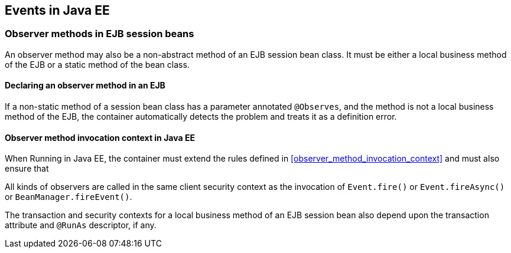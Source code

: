 [[events_ee]]

== Events in Java EE

[[observer_methods_ee]]

=== Observer methods in EJB session beans

An observer method may also be a non-abstract method of an EJB session bean class.
It must be either a local business method of the EJB or a static method of the bean class.

[[observes_ee]]

==== Declaring an observer method in an EJB

If a non-static method of a session bean class has a parameter annotated `@Observes`, and the method is not a local business method of the EJB, the container automatically detects the problem and treats it as a definition error.

[[observer_method_invocation_context_ee]]

==== Observer method invocation context in Java EE

When Running in Java EE, the container must extend the rules defined in <<observer_method_invocation_context>> and must also ensure that

All kinds of observers are called in the same client security context as the invocation of `Event.fire()` or `Event.fireAsync()` or `BeanManager.fireEvent()`.

The transaction and security contexts for a local business method of an EJB session bean also depend upon the transaction attribute and `@RunAs` descriptor, if any.
